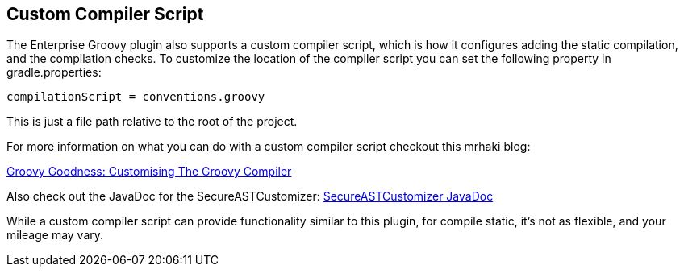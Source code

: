 == Custom Compiler Script

The Enterprise Groovy plugin also supports a custom compiler script, which is how it configures adding the static compilation, and
the compilation checks. To customize the location of the compiler script you can set the following property in gradle.properties:
[source,groovy]
----
compilationScript = conventions.groovy
----

This is just a file path relative to the root of the project.

For more information on what you can do with a custom compiler script checkout this mrhaki blog:

http://mrhaki.blogspot.com/2016/01/groovy-goodness-customising-groovy.html[Groovy Goodness: Customising The Groovy Compiler]

Also check out the JavaDoc for the SecureASTCustomizer:
http://docs.groovy-lang.org/latest/html/api/org/codehaus/groovy/control/customizers/SecureASTCustomizer.html[SecureASTCustomizer JavaDoc]

While a custom compiler script can provide functionality similar to this plugin, for compile static, it's not as flexible, and your
mileage may vary.